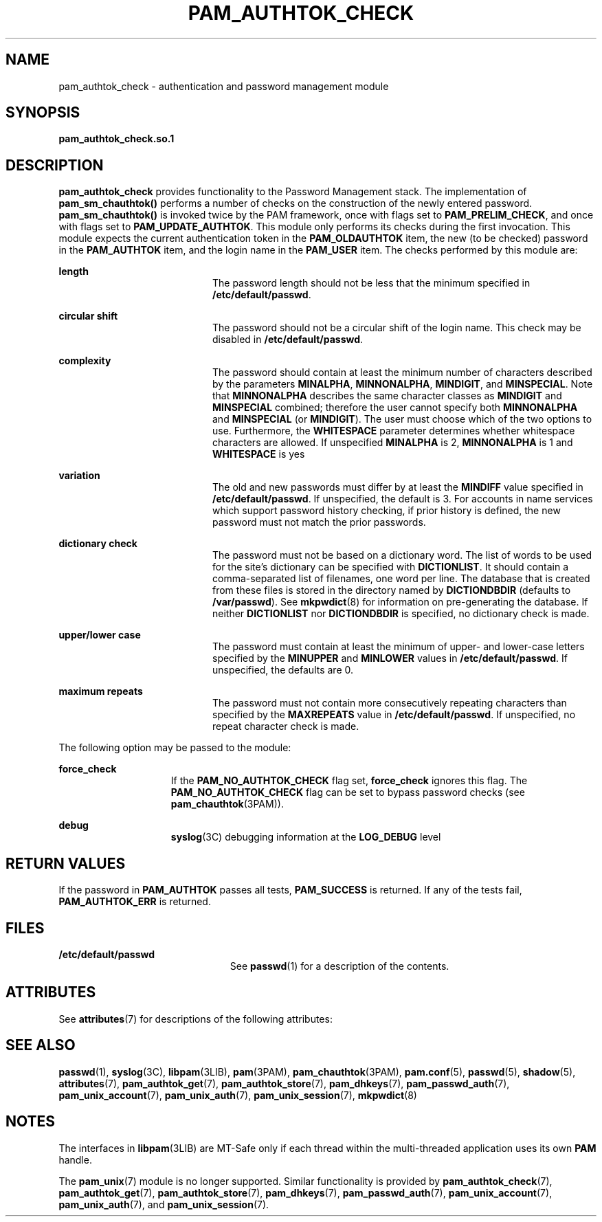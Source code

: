 '\" te
.\" Copyright (C) 2003, Sun Microsystems, Inc.
.\" All Rights Reserved
.\" The contents of this file are subject to the terms of the Common Development and Distribution License (the "License").  You may not use this file except in compliance with the License.
.\" You can obtain a copy of the license at usr/src/OPENSOLARIS.LICENSE or http://www.opensolaris.org/os/licensing.  See the License for the specific language governing permissions and limitations under the License.
.\" When distributing Covered Code, include this CDDL HEADER in each file and include the License file at usr/src/OPENSOLARIS.LICENSE.  If applicable, add the following below this CDDL HEADER, with the fields enclosed by brackets "[]" replaced with your own identifying information: Portions Copyright [yyyy] [name of copyright owner]
.TH PAM_AUTHTOK_CHECK 7 "Mar 1, 2005"
.SH NAME
pam_authtok_check \- authentication and password management module
.SH SYNOPSIS
.LP
.nf
\fBpam_authtok_check.so.1\fR
.fi

.SH DESCRIPTION
.sp
.LP
\fBpam_authtok_check\fR provides functionality to the Password Management
stack. The implementation of \fBpam_sm_chauthtok()\fR performs a number of
checks on the construction of the newly entered password.
\fBpam_sm_chauthtok()\fR is invoked twice by the PAM framework, once with flags
set to \fBPAM_PRELIM_CHECK\fR, and once with flags set to
\fBPAM_UPDATE_AUTHTOK\fR. This module only performs its checks during the first
invocation. This module expects the current authentication token in the
\fBPAM_OLDAUTHTOK\fR item, the new (to be checked) password in the
\fBPAM_AUTHTOK\fR item, and the login name in the \fBPAM_USER\fR item. The
checks performed by this module are:
.sp
.ne 2
.na
\fBlength\fR
.ad
.RS 20n
The password length should not be less that the minimum specified in
\fB/etc/default/passwd\fR.
.RE

.sp
.ne 2
.na
\fBcircular shift\fR
.ad
.RS 20n
The password should not be a circular shift of the login name. This check may
be disabled in \fB/etc/default/passwd\fR.
.RE

.sp
.ne 2
.na
\fBcomplexity\fR
.ad
.RS 20n
The password should contain at least the minimum number of characters described
by the parameters \fBMINALPHA\fR, \fBMINNONALPHA\fR, \fBMINDIGIT\fR, and
\fBMINSPECIAL\fR. Note that \fBMINNONALPHA\fR describes the same character
classes as \fBMINDIGIT\fR and \fBMINSPECIAL\fR combined; therefore the user
cannot specify both \fBMINNONALPHA\fR and \fBMINSPECIAL\fR (or \fBMINDIGIT\fR).
The user must choose which of the two options to use. Furthermore, the
\fBWHITESPACE\fR parameter determines whether whitespace characters are
allowed. If unspecified \fBMINALPHA\fR is 2, \fBMINNONALPHA\fR is 1 and
\fBWHITESPACE\fR is yes
.RE

.sp
.ne 2
.na
\fBvariation\fR
.ad
.RS 20n
The old and new passwords must differ by at least the \fBMINDIFF\fR value
specified in \fB/etc/default/passwd\fR. If unspecified, the default is 3. For
accounts in name services which support password history checking, if prior
history is defined, the new password must not match the prior passwords.
.RE

.sp
.ne 2
.na
\fBdictionary check\fR
.ad
.RS 20n
The password must not be based on a dictionary word. The list of words to be
used for the site's dictionary can be specified with \fBDICTIONLIST\fR. It
should contain a comma-separated list of filenames, one word per line. The
database that is created from these files is stored in the directory named by
\fBDICTIONDBDIR\fR (defaults to \fB/var/passwd\fR). See \fBmkpwdict\fR(8) for
information on pre-generating the database. If neither \fBDICTIONLIST\fR nor
\fBDICTIONDBDIR\fR is specified, no dictionary check is made.
.RE

.sp
.ne 2
.na
\fBupper/lower case\fR
.ad
.RS 20n
The password must contain at least the minimum of upper- and lower-case letters
specified by the \fBMINUPPER\fR and \fBMINLOWER\fR values in
\fB/etc/default/passwd\fR. If unspecified, the defaults are 0.
.RE

.sp
.ne 2
.na
\fBmaximum repeats\fR
.ad
.RS 20n
The password must not contain more consecutively repeating characters than
specified by the \fBMAXREPEATS\fR value in \fB/etc/default/passwd\fR. If
unspecified, no repeat character check is made.
.RE

.sp
.LP
The following option may be passed to the module:
.sp
.ne 2
.na
\fBforce_check\fR
.ad
.RS 15n
If the \fBPAM_NO_AUTHTOK_CHECK\fR flag set, \fBforce_check\fR ignores this
flag. The \fBPAM_NO_AUTHTOK_CHECK\fR flag can be set to bypass password checks
(see \fBpam_chauthtok\fR(3PAM)).
.RE

.sp
.ne 2
.na
\fBdebug\fR
.ad
.RS 15n
\fBsyslog\fR(3C) debugging information at the \fBLOG_DEBUG\fR level
.RE

.SH RETURN VALUES
.sp
.LP
If the password in \fBPAM_AUTHTOK\fR passes all tests, \fBPAM_SUCCESS\fR is
returned. If any of the tests fail, \fBPAM_AUTHTOK_ERR\fR is returned.
.SH FILES
.sp
.ne 2
.na
\fB/etc/default/passwd\fR
.ad
.RS 23n
See \fBpasswd\fR(1) for a description of the contents.
.RE

.SH ATTRIBUTES
.sp
.LP
See \fBattributes\fR(7) for descriptions of the following attributes:
.sp

.sp
.TS
box;
c | c
l | l .
ATTRIBUTE TYPE	ATTRIBUTE VALUE
_
Interface Stability	Evolving
_
MT Level	MT-Safe with exceptions
.TE

.SH SEE ALSO
.sp
.LP
\fBpasswd\fR(1),
\fBsyslog\fR(3C),
\fBlibpam\fR(3LIB),
\fBpam\fR(3PAM),
\fBpam_chauthtok\fR(3PAM),
\fBpam.conf\fR(5),
\fBpasswd\fR(5),
\fBshadow\fR(5),
\fBattributes\fR(7),
\fBpam_authtok_get\fR(7),
\fBpam_authtok_store\fR(7),
\fBpam_dhkeys\fR(7),
\fBpam_passwd_auth\fR(7),
\fBpam_unix_account\fR(7),
\fBpam_unix_auth\fR(7),
\fBpam_unix_session\fR(7),
\fBmkpwdict\fR(8)
.SH NOTES
.sp
.LP
The interfaces in \fBlibpam\fR(3LIB) are MT-Safe only if each thread within the
multi-threaded application uses its own \fBPAM\fR handle.
.sp
.LP
The \fBpam_unix\fR(7) module is no longer supported. Similar functionality is
provided by \fBpam_authtok_check\fR(7), \fBpam_authtok_get\fR(7),
\fBpam_authtok_store\fR(7), \fBpam_dhkeys\fR(7), \fBpam_passwd_auth\fR(7),
\fBpam_unix_account\fR(7), \fBpam_unix_auth\fR(7), and
\fBpam_unix_session\fR(7).

